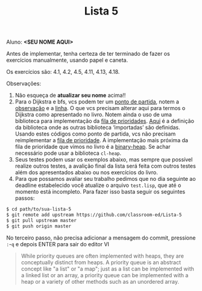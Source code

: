 #+Title: Lista 5

Aluno: *<SEU NOME AQUI>*

Antes de implementar, tenha certeza de ter terminado de fazer os
exercícios manualmente, usando papel e caneta.

Os exercícios são: 4.1, 4.2, 4.5, 4.11, 4.13, 4.18.

Observações:

1. Não esqueça de *atualizar seu nome* acima!! 
2. Para o Dijkstra e bfs, vcs podem ter um [[https://github.com/fcbr/graph-algorithms/blob/master/graph-algorithms.lisp][ponto de partida]], notem a
   [[https://github.com/fcbr/graph-algorithms/blob/master/graph-algorithms.lisp#L89-L90][observação]] e a [[https://github.com/fcbr/graph-algorithms/blob/master/graph-algorithms.lisp#L113][linha]]. O que vcs precisam alterar aqui para termos o
   Dijkstra como apresentado no livro. Notem ainda o uso de uma
   biblioteca para implementação da [[https://github.com/fcbr/graph-algorithms/blob/master/graph-algorithms.lisp#L94][fila de prioridades]]. [[https://github.com/fcbr/graph-algorithms/blob/master/graph-algorithms.asd][Aqui]] é a
   definição da biblioteca onde as outras biblioteca ‘importadas’ são
   definidas. Usando estes códigos como ponto de partida, vcs não
   precisam reimplementar a [[https://en.wikipedia.org/wiki/Priority_queue][fila de prioridade]]. A implementação mais
   próxima da fila de prioridade que vimos no livro é a
   [[https://github.com/sfrank/minheap/blob/master/binary-heap.lisp][binary-heap]]. Se achar necessário pode usar a biblioteca =cl-heap=.
4. Seus testes podem usar os exemplos abaixo, mas sempre que possível
   realize outros testes, a avalição final da lista será feita com
   outros testes além dos apresentados abaixo ou nos exercícios do
   livro.
6. Para que possamos avaliar seu trabalho pedimos que no dia seguinte
   ao deadline estabelecido você atualize o arquivo =test.lisp=, que
   até o momento está incompleto. Para fazer isso basta seguir os
   seguintes passos:

#+BEGIN_SRC bash 
$ cd path/to/sua-lista-5
$ git remote add upstream https://github.com/classroom-ed/Lista-5
$ git pull upstream master
$ git push origin master
#+END_SRC

No terceiro passo, não precisa adicionar a mensagem do commit,
pressione =:=-=q= e depois ENTER para sair do editor VI


#+BEGIN_QUOTE
While priority queues are often implemented with heaps, they are
conceptually distinct from heaps. A priority queue is an abstract
concept like "a list" or "a map"; just as a list can be implemented
with a linked list or an array, a priority queue can be implemented
with a heap or a variety of other methods such as an unordered array.
#+END_QUOTE

